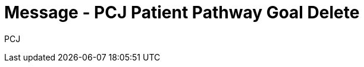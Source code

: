 = Message - PCJ Patient Pathway Goal Delete
:v291_section: "12.3.4"
:v2_section_name: "PPG/ACK - Patient Pathway Message (Goal Oriented) (Event PCJ)"
:generated: "Thu, 01 Aug 2024 15:25:17 -0600"

[tabset]
PCJ








